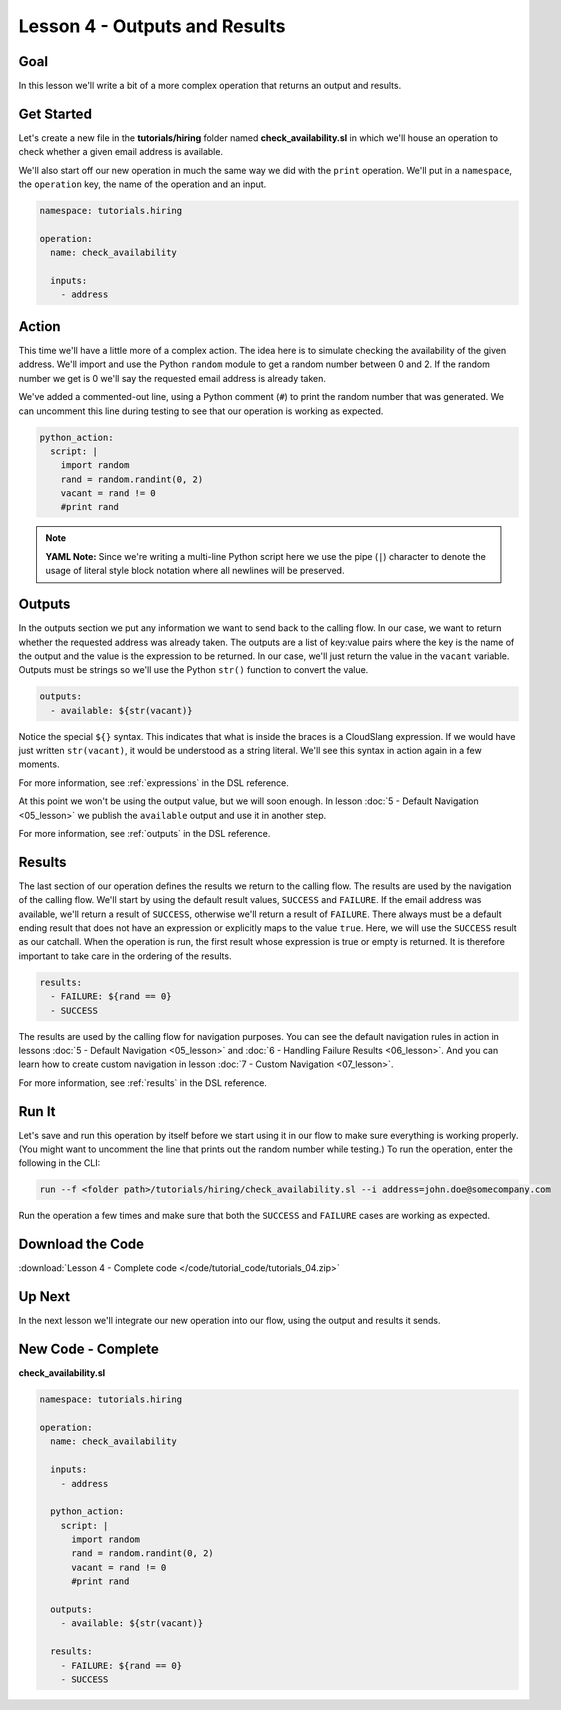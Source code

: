 Lesson 4 - Outputs and Results
==============================

Goal
----

In this lesson we'll write a bit of a more complex operation that
returns an output and results.

Get Started
-----------

Let's create a new file in the **tutorials/hiring** folder named
**check_availability.sl** in which we'll house an operation to check
whether a given email address is available.

We'll also start off our new operation in much the same way we did with
the ``print`` operation. We'll put in a ``namespace``, the ``operation``
key, the name of the operation and an input.

.. code-block:: yaml

    namespace: tutorials.hiring

    operation:
      name: check_availability

      inputs:
        - address

Action
------

This time we'll have a little more of a complex action. The idea here is
to simulate checking the availability of the given address. We'll import
and use the Python ``random`` module to get a random number between 0
and 2. If the random number we get is 0 we'll say the requested email
address is already taken.

We've added a commented-out line, using a Python comment (``#``) to
print the random number that was generated. We can uncomment this line
during testing to see that our operation is working as expected.

.. code-block:: yaml

    python_action:
      script: |
        import random
        rand = random.randint(0, 2)
        vacant = rand != 0
        #print rand

.. note::

   **YAML Note:** Since we're writing a multi-line Python script here we
   use the pipe (``|``) character to denote the usage of literal style
   block notation where all newlines will be preserved.

Outputs
-------

In the outputs section we put any information we want to send back to the
calling flow. In our case, we want to return whether the requested address was
already taken. The outputs are a list of key:value pairs where the key is the
name of the output and the value is the expression to be returned. In our case,
we'll just return the value in the ``vacant`` variable. Outputs must be strings
so we'll use the Python ``str()`` function to convert the value.

.. code-block:: yaml

    outputs:
      - available: ${str(vacant)}

Notice the special ``${}`` syntax. This indicates that what is inside the braces
is a CloudSlang expression. If we would have just written ``str(vacant)``, it
would be understood as a string literal. We'll see this syntax in action again
in a few moments.

For more information, see :ref:`expressions` in the DSL reference.

At this point we won't be using the output value, but we will soon
enough. In lesson :doc:`5 - Default Navigation <05_lesson>` we publish
the ``available`` output and use it in another step.

For more information, see :ref:`outputs` in the DSL reference.

Results
-------

The last section of our operation defines the results we return to the
calling flow. The results are used by the navigation of the calling
flow. We'll start by using the default result values, ``SUCCESS`` and
``FAILURE``. If the email address was available, we'll return a result
of ``SUCCESS``, otherwise we'll return a result of ``FAILURE``. There always
must be a default ending result that does not have an expression or explicitly
maps to the value ``true``. Here, we will use the ``SUCCESS`` result as our
catchall. When the operation is run, the first result whose expression is true
or empty is returned.  It is therefore important to take care in the ordering of
the results.

.. code-block:: yaml

    results:
      - FAILURE: ${rand == 0}
      - SUCCESS

The results are used by the calling flow for navigation purposes. You
can see the default navigation rules in action in lessons :doc:`5 - Default
Navigation <05_lesson>` and :doc:`6 - Handling Failure
Results <06_lesson>`. And you can learn how to create custom
navigation in lesson :doc:`7 - Custom Navigation <07_lesson>`.

For more information, see :ref:`results` in the DSL reference.

Run It
------

Let's save and run this operation by itself before we start using it in
our flow to make sure everything is working properly. (You might want to
uncomment the line that prints out the random number while testing.) To
run the operation, enter the following in the CLI:

.. code-block:: bash

    run --f <folder path>/tutorials/hiring/check_availability.sl --i address=john.doe@somecompany.com

Run the operation a few times and make sure that both the ``SUCCESS``
and ``FAILURE`` cases are working as expected.

Download the Code
-----------------

:download:`Lesson 4 - Complete code </code/tutorial_code/tutorials_04.zip>`

Up Next
-------

In the next lesson we'll integrate our new operation into our flow,
using the output and results it sends.

New Code - Complete
-------------------

**check_availability.sl**

.. code-block:: yaml

    namespace: tutorials.hiring

    operation:
      name: check_availability

      inputs:
        - address

      python_action:
        script: |
          import random
          rand = random.randint(0, 2)
          vacant = rand != 0
          #print rand

      outputs:
        - available: ${str(vacant)}

      results:
        - FAILURE: ${rand == 0}
        - SUCCESS
